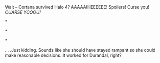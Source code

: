 :PROPERTIES:
:Author: OrzBrain
:Score: 3
:DateUnix: 1445964882.0
:DateShort: 2015-Oct-27
:END:

Wait -- Cortana survived Halo 4? AAAAAIIIIEEEEEE! Spoilers! Curse you! /CUARSE YOOOU!/

*

*

*

. . .Just kidding. Sounds like she should have stayed rampant so she could make reasonable decisions. It worked for Durandal, right?